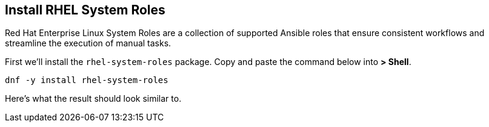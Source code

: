 == Install RHEL System Roles

Red Hat Enterprise Linux System Roles are a collection of supported
Ansible roles that ensure consistent workflows and streamline the
execution of manual tasks.

First we’ll install the `+rhel-system-roles+` package. Copy and paste
the command below into *> Shell*.

[source,bash,run]
----
dnf -y install rhel-system-roles
----

Here’s what the result should look similar to.
